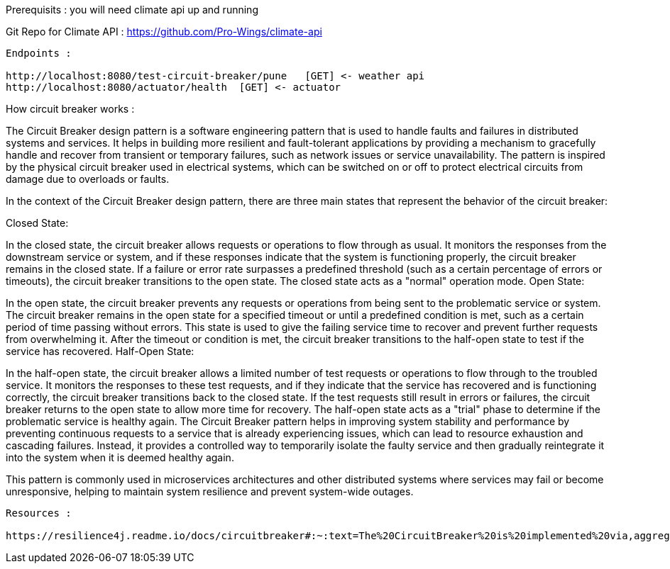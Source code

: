 Prerequisits : you will need climate api up and running

Git Repo for Climate API : https://github.com/Pro-Wings/climate-api

--------------

Endpoints : 

http://localhost:8080/test-circuit-breaker/pune   [GET] <- weather api
http://localhost:8080/actuator/health  [GET] <- actuator 

--------------

How circuit breaker works : 

The Circuit Breaker design pattern is a software engineering pattern that is used to handle faults and failures in distributed systems and services. It helps in building more resilient and fault-tolerant applications by providing a mechanism to gracefully handle and recover from transient or temporary failures, such as network issues or service unavailability. The pattern is inspired by the physical circuit breaker used in electrical systems, which can be switched on or off to protect electrical circuits from damage due to overloads or faults.

In the context of the Circuit Breaker design pattern, there are three main states that represent the behavior of the circuit breaker:

Closed State:

In the closed state, the circuit breaker allows requests or operations to flow through as usual.
It monitors the responses from the downstream service or system, and if these responses indicate that the system is functioning properly, the circuit breaker remains in the closed state.
If a failure or error rate surpasses a predefined threshold (such as a certain percentage of errors or timeouts), the circuit breaker transitions to the open state.
The closed state acts as a "normal" operation mode.
Open State:

In the open state, the circuit breaker prevents any requests or operations from being sent to the problematic service or system.
The circuit breaker remains in the open state for a specified timeout or until a predefined condition is met, such as a certain period of time passing without errors.
This state is used to give the failing service time to recover and prevent further requests from overwhelming it.
After the timeout or condition is met, the circuit breaker transitions to the half-open state to test if the service has recovered.
Half-Open State:

In the half-open state, the circuit breaker allows a limited number of test requests or operations to flow through to the troubled service.
It monitors the responses to these test requests, and if they indicate that the service has recovered and is functioning correctly, the circuit breaker transitions back to the closed state.
If the test requests still result in errors or failures, the circuit breaker returns to the open state to allow more time for recovery.
The half-open state acts as a "trial" phase to determine if the problematic service is healthy again.
The Circuit Breaker pattern helps in improving system stability and performance by preventing continuous requests to a service that is already experiencing issues, which can lead to resource exhaustion and cascading failures. Instead, it provides a controlled way to temporarily isolate the faulty service and then gradually reintegrate it into the system when it is deemed healthy again.

This pattern is commonly used in microservices architectures and other distributed systems where services may fail or become unresponsive, helping to maintain system resilience and prevent system-wide outages.

-----
Resources : 

https://resilience4j.readme.io/docs/circuitbreaker#:~:text=The%20CircuitBreaker%20is%20implemented%20via,aggregate%20the%20outcome%20of%20calls.

-----



